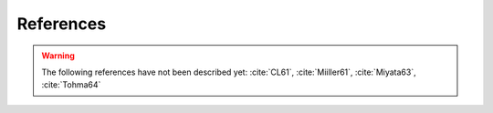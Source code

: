 References
==========

.. bibliography:: references.bib
   :all:

.. warning::

    The following references have not been described yet: :cite:`CL61`,
    :cite:`Miiller61`, :cite:`Miyata63`, :cite:`Tohma64`
